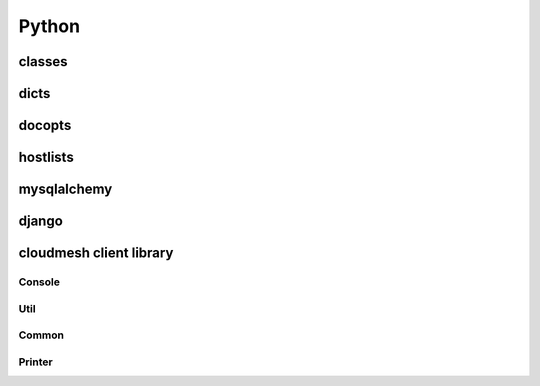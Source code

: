 Python
======

classes
-------

dicts
-----

docopts
-------

hostlists
---------

mysqlalchemy
------------

django
------

cloudmesh client library
------------------------------

Console
^^^^^^^

Util
^^^^

Common
^^^^^^

Printer
^^^^^^^
